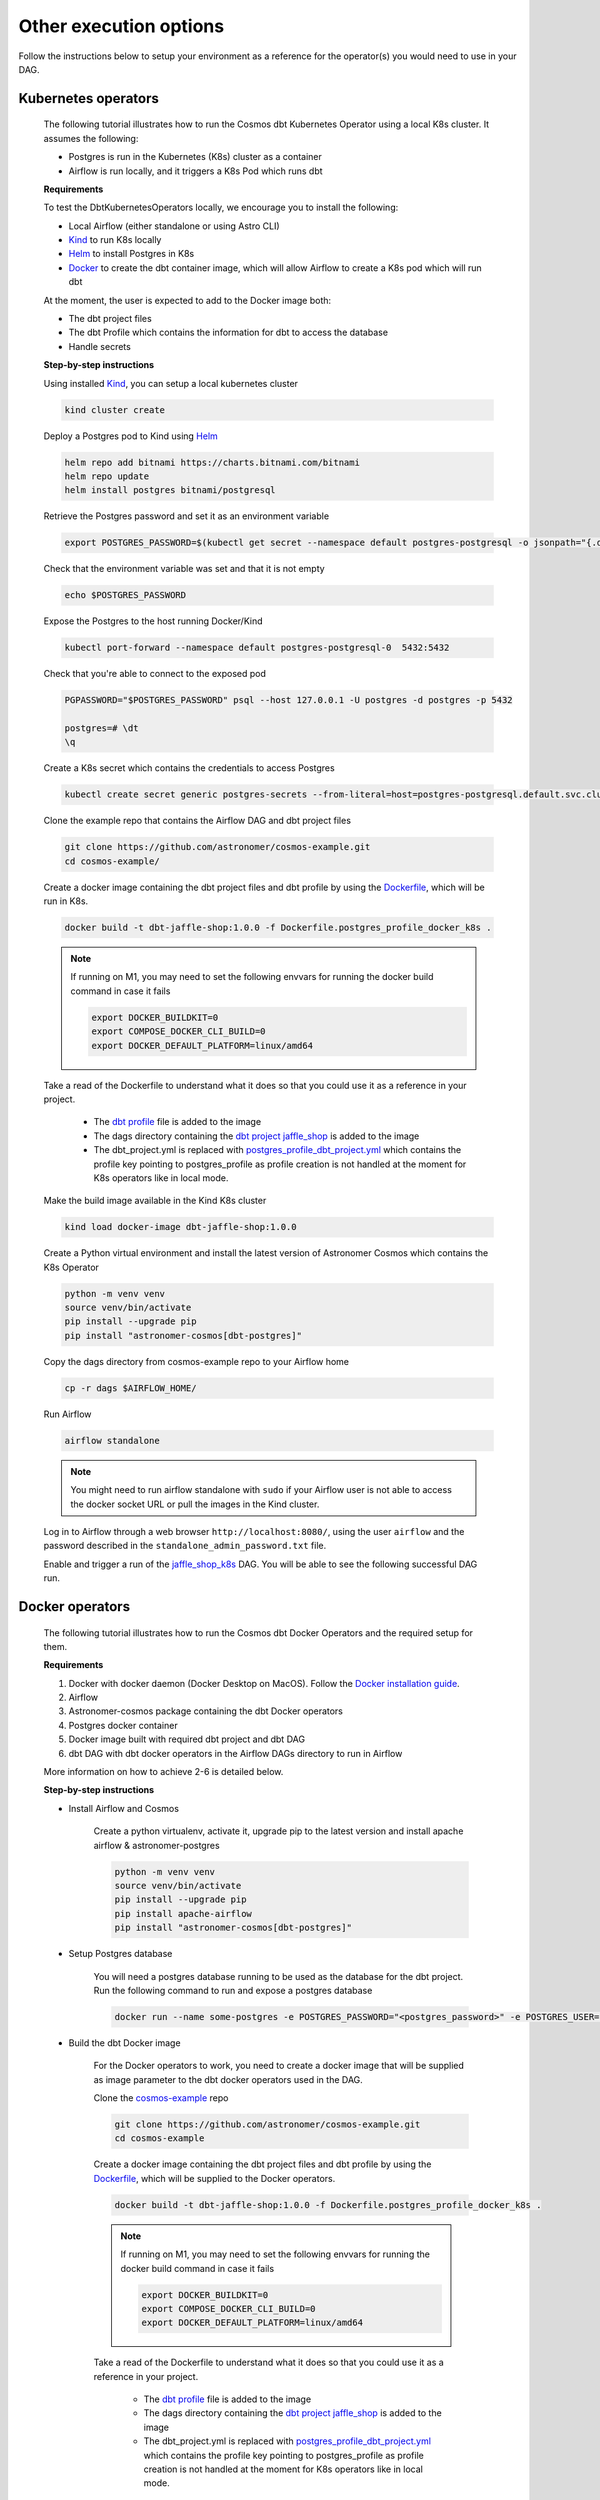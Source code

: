 Other execution options
=======================

Follow the instructions below to setup your environment as a reference for the operator(s) you would need to use in your DAG.

Kubernetes operators
--------------------

    The following tutorial illustrates how to run the Cosmos dbt Kubernetes Operator using a local K8s cluster. It assumes the following:

    - Postgres is run in the Kubernetes (K8s) cluster as a container
    - Airflow is run locally, and it triggers a K8s Pod which runs dbt

    **Requirements**

    To test the DbtKubernetesOperators locally, we encourage you to install the following:

    - Local Airflow (either standalone or using Astro CLI)
    - `Kind <https://kind.sigs.k8s.io/>`_ to run K8s locally
    - `Helm <https://helm.sh/docs/helm/helm_install/>`_ to install Postgres in K8s
    - `Docker <https://docs.docker.com/get-docker/>`_ to create the dbt container image, which will allow Airflow to create a K8s pod which will run dbt

    At the moment, the user is expected to add to the Docker image both:

    - The dbt project files
    - The dbt Profile which contains the information for dbt to access the database
    - Handle secrets

    **Step-by-step instructions**

    Using installed `Kind <https://kind.sigs.k8s.io/>`_, you can setup a local kubernetes cluster

    .. code-block:: bash

        kind cluster create

    Deploy a Postgres pod to Kind using `Helm <https://helm.sh/docs/helm/helm_install/>`_

    .. code-block:: bash

        helm repo add bitnami https://charts.bitnami.com/bitnami
        helm repo update
        helm install postgres bitnami/postgresql

    Retrieve the Postgres password and set it as an environment variable

    .. code-block:: bash

        export POSTGRES_PASSWORD=$(kubectl get secret --namespace default postgres-postgresql -o jsonpath="{.data.postgres-password}" | base64 -d)

    Check that the environment variable was set and that it is not empty

    .. code-block:: bash

        echo $POSTGRES_PASSWORD

    Expose the Postgres to the host running Docker/Kind

    .. code-block:: bash

        kubectl port-forward --namespace default postgres-postgresql-0  5432:5432

    Check that you're able to connect to the exposed pod

    .. code-block:: bash

        PGPASSWORD="$POSTGRES_PASSWORD" psql --host 127.0.0.1 -U postgres -d postgres -p 5432

        postgres=# \dt
        \q

    Create a K8s secret which contains the credentials to access Postgres

    .. code-block:: bash

        kubectl create secret generic postgres-secrets --from-literal=host=postgres-postgresql.default.svc.cluster.local --from-literal=password=$POSTGRES_PASSWORD

    Clone the example repo that contains the Airflow DAG and dbt project files

    .. code-block:: bash

        git clone https://github.com/astronomer/cosmos-example.git
        cd cosmos-example/

    Create a docker image containing the dbt project files and dbt profile by using the `Dockerfile <https://github.com/astronomer/cosmos-example/blob/main/Dockerfile.postgres_profile_docker_k8s>`_, which will be run in K8s.

    .. code-block:: bash

        docker build -t dbt-jaffle-shop:1.0.0 -f Dockerfile.postgres_profile_docker_k8s .

    .. note::

        If running on M1, you may need to set the following envvars for running the docker build command in case it fails

        .. code-block:: bash

            export DOCKER_BUILDKIT=0
            export COMPOSE_DOCKER_CLI_BUILD=0
            export DOCKER_DEFAULT_PLATFORM=linux/amd64

    Take a read of the Dockerfile to understand what it does so that you could use it as a reference in your project.

        - The `dbt profile <https://github.com/astronomer/cosmos-example/blob/main/example_postgres_profile.yml>`_ file is added to the image
        - The dags directory containing the `dbt project jaffle_shop <https://github.com/astronomer/cosmos-example/tree/main/dags/dbt/jaffle_shop>`_ is added to the image
        - The dbt_project.yml is replaced with `postgres_profile_dbt_project.yml <https://github.com/astronomer/cosmos-example/blob/main/postgres_profile_dbt_project.yml>`_ which contains the profile key pointing to postgres_profile as profile creation is not handled at the moment for K8s operators like in local mode.

    Make the build image available in the Kind K8s cluster

    .. code-block:: bash

        kind load docker-image dbt-jaffle-shop:1.0.0

    Create a Python virtual environment and install the latest version of Astronomer Cosmos which contains the K8s Operator

    .. code-block:: bash

        python -m venv venv
        source venv/bin/activate
        pip install --upgrade pip
        pip install "astronomer-cosmos[dbt-postgres]"

    Copy the dags directory from cosmos-example repo to your Airflow home

    .. code-block:: bash

        cp -r dags $AIRFLOW_HOME/

    Run Airflow

    .. code-block:: bash

        airflow standalone

    .. note::

        You might need to run airflow standalone with ``sudo`` if your Airflow user is not able to access the docker socket URL or pull the images in the Kind cluster.

    Log in to Airflow through a web browser ``http://localhost:8080/``, using the user ``airflow`` and the password described in the ``standalone_admin_password.txt`` file.

    Enable and trigger a run of the `jaffle_shop_k8s <https://github.com/astronomer/cosmos-example/blob/main/dags/jaffle_shop_kubernetes.py>`_ DAG. You will be able to see the following successful DAG run.

    .. figure:: https://github.com/astronomer/astronomer-cosmos/raw/main/docs/_static/jaffle_shop_k8s_dag_run.png
       :width: 800

Docker operators
----------------

    The following tutorial illustrates how to run the Cosmos dbt Docker Operators and the required setup for them.

    **Requirements**

    1. Docker with docker daemon (Docker Desktop on MacOS). Follow the `Docker installation guide <https://docs.docker.com/engine/install/>`_.
    2. Airflow
    3. Astronomer-cosmos package containing the dbt Docker operators
    4. Postgres docker container
    5. Docker image built with required dbt project and dbt DAG
    6. dbt DAG with dbt docker operators in the Airflow DAGs directory to run in Airflow

    More information on how to achieve 2-6 is detailed below.

    **Step-by-step instructions**

    * Install Airflow and Cosmos

        Create a python virtualenv, activate it, upgrade pip to the latest version and install apache airflow & astronomer-postgres

        .. code-block:: bash

            python -m venv venv
            source venv/bin/activate
            pip install --upgrade pip
            pip install apache-airflow
            pip install "astronomer-cosmos[dbt-postgres]"

    * Setup Postgres database

        You will need a postgres database running to be used as the database for the dbt project. Run the following command to run and expose a postgres database

        .. code-block:: bash

            docker run --name some-postgres -e POSTGRES_PASSWORD="<postgres_password>" -e POSTGRES_USER=postgres -e POSTGRES_DB=postgres -p5432:5432 -d postgres

    * Build the dbt Docker image

        For the Docker operators to work, you need to create a docker image that will be supplied as image parameter to the dbt docker operators used in the DAG.

        Clone the `cosmos-example <https://github.com/astronomer/cosmos-example.git>`_ repo

        .. code-block:: bash

            git clone https://github.com/astronomer/cosmos-example.git
            cd cosmos-example

        Create a docker image containing the dbt project files and dbt profile by using the `Dockerfile <https://github.com/astronomer/cosmos-example/blob/main/Dockerfile.postgres_profile_docker_k8s>`_, which will be supplied to the Docker operators.

        .. code-block:: bash

            docker build -t dbt-jaffle-shop:1.0.0 -f Dockerfile.postgres_profile_docker_k8s .

        .. note::

            If running on M1, you may need to set the following envvars for running the docker build command in case it fails

            .. code-block:: bash

                export DOCKER_BUILDKIT=0
                export COMPOSE_DOCKER_CLI_BUILD=0
                export DOCKER_DEFAULT_PLATFORM=linux/amd64

        Take a read of the Dockerfile to understand what it does so that you could use it as a reference in your project.

            - The `dbt profile <https://github.com/astronomer/cosmos-example/blob/main/example_postgres_profile.yml>`_ file is added to the image
            - The dags directory containing the `dbt project jaffle_shop <https://github.com/astronomer/cosmos-example/tree/main/dags/dbt/jaffle_shop>`_ is added to the image
            - The dbt_project.yml is replaced with `postgres_profile_dbt_project.yml <https://github.com/astronomer/cosmos-example/blob/main/postgres_profile_dbt_project.yml>`_ which contains the profile key pointing to postgres_profile as profile creation is not handled at the moment for K8s operators like in local mode.

    * Setup and Trigger the DAG with Airflow

        Copy the dags directory from cosmos-example repo to your Airflow home

        .. code-block:: bash

            cp -r dags $AIRFLOW_HOME/

        Run Airflow

        .. code-block:: bash

            airflow standalone

        .. note::

            You might need to run airflow standalone with ``sudo`` if your Airflow user is not able to access the docker socket URL or pull the images in the Kind cluster.

        Log in to Airflow through a web browser ``http://localhost:8080/``, using the user ``airflow`` and the password described in the ``standalone_admin_password.txt`` file.

        Enable and trigger a run of the `jaffle_shop_docker <https://github.com/astronomer/cosmos-example/blob/main/dags/jaffle_shop_docker.py>`_ DAG. You will be able to see the following successful DAG run.

        .. figure:: https://github.com/astronomer/astronomer-cosmos/raw/main/docs/_static/jaffle_shop_docker_dag_run.png
           :width: 800
